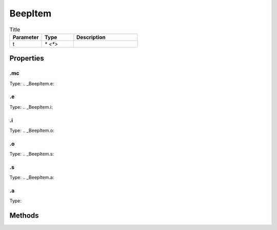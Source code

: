========
BeepItem
========



.. list-table:: Title
   :widths: 25 25 50
   :header-rows: 1

   * - Parameter
     - Type
     - Description
   * - t
     - `* <*>`
     - 

Properties
==========
.. _BeepItem.mc:


.mc
---
Type: 
.. _BeepItem.e:


.e
--
Type: 
.. _BeepItem.i:


.i
--
Type: 
.. _BeepItem.o:


.o
--
Type: 
.. _BeepItem.s:


.s
--
Type: 
.. _BeepItem.a:


.a
--
Type: 

Methods
=======
